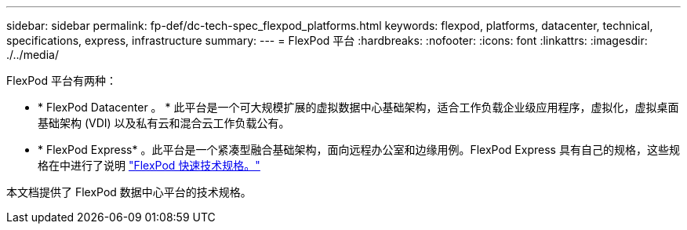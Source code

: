 ---
sidebar: sidebar 
permalink: fp-def/dc-tech-spec_flexpod_platforms.html 
keywords: flexpod, platforms, datacenter, technical, specifications, express, infrastructure 
summary:  
---
= FlexPod 平台
:hardbreaks:
:nofooter: 
:icons: font
:linkattrs: 
:imagesdir: ./../media/


FlexPod 平台有两种：

* * FlexPod Datacenter 。 * 此平台是一个可大规模扩展的虚拟数据中心基础架构，适合工作负载企业级应用程序，虚拟化，虚拟桌面基础架构 (VDI) 以及私有云和混合云工作负载公有。
* * FlexPod Express* 。此平台是一个紧凑型融合基础架构，面向远程办公室和边缘用例。FlexPod Express 具有自己的规格，这些规格在中进行了说明 https://www.netapp.com/us/media/tr-4293.pdf["FlexPod 快速技术规格。"^]


本文档提供了 FlexPod 数据中心平台的技术规格。
